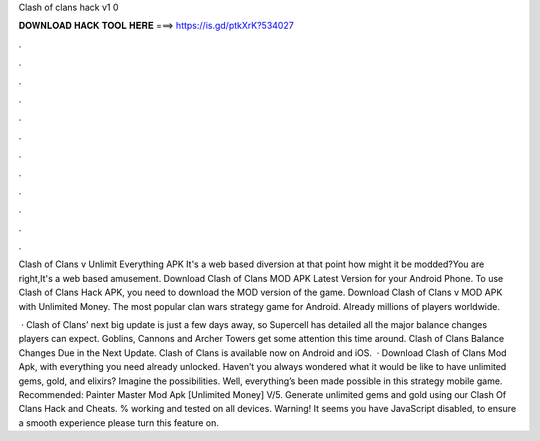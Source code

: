 Clash of clans hack v1 0



𝐃𝐎𝐖𝐍𝐋𝐎𝐀𝐃 𝐇𝐀𝐂𝐊 𝐓𝐎𝐎𝐋 𝐇𝐄𝐑𝐄 ===> https://is.gd/ptkXrK?534027



.



.



.



.



.



.



.



.



.



.



.



.

Clash of Clans v Unlimit Everything APK It's a web based diversion at that point how might it be modded?You are right,It's a web based amusement. Download Clash of Clans MOD APK Latest Version for your Android Phone. To use Clash of Clans Hack APK, you need to download the MOD version of the game. Download Clash of Clans v MOD APK with Unlimited Money. The most popular clan wars strategy game for Android. Already millions of players worldwide.

 · Clash of Clans’ next big update is just a few days away, so Supercell has detailed all the major balance changes players can expect. Goblins, Cannons and Archer Towers get some attention this time around. Clash of Clans Balance Changes Due in the Next Update. Clash of Clans is available now on Android and iOS.  · Download Clash of Clans Mod Apk, with everything you need already unlocked. Haven’t you always wondered what it would be like to have unlimited gems, gold, and elixirs? Imagine the possibilities. Well, everything’s been made possible in this strategy mobile game. Recommended: Painter Master Mod Apk [Unlimited Money] V/5. Generate unlimited gems and gold using our Clash Of Clans Hack and Cheats. % working and tested on all devices. Warning! It seems you have JavaScript disabled, to ensure a smooth experience please turn this feature on.
